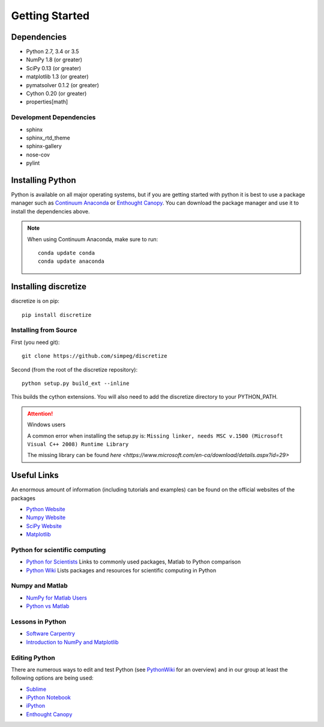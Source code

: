 .. _api_installing:

Getting Started
***************

Dependencies
============

- Python 2.7, 3.4 or 3.5
- NumPy 1.8 (or greater)
- SciPy 0.13 (or greater)
- matplotlib 1.3 (or greater)
- pymatsolver 0.1.2 (or greater)
- Cython 0.20 (or greater)
- properties[math]

Development Dependencies
------------------------
- sphinx
- sphinx_rtd_theme
- sphinx-gallery
- nose-cov
- pylint

Installing Python
=================

Python is available on all major operating systems, but if you are getting started with python
it is best to use a package manager such as
`Continuum Anaconda <https://www.continuum.io/downloads>`_ or
`Enthought Canopy <https://www.enthought.com/products/canopy/>`_.
You can download the package manager and use it to install the dependencies above.

.. note::
    When using Continuum Anaconda, make sure to run::

        conda update conda
        conda update anaconda


Installing discretize
=====================

discretize is on pip::

    pip install discretize


Installing from Source
----------------------

First (you need git)::

    git clone https://github.com/simpeg/discretize

Second (from the root of the discretize repository)::

    python setup.py build_ext --inline

This builds the cython extensions. You will also need to add
the discretize directory to your PYTHON_PATH.

.. attention:: Windows users

	A common error when installing the setup.py is:
	``Missing linker, needs MSC v.1500 (Microsoft Visual C++ 2008) Runtime Library``

	The missing library can be found `here <https://www.microsoft.com/en-ca/download/details.aspx?id=29>`

Useful Links
============
An enormous amount of information (including tutorials and examples) can be found on the official websites of the packages

* `Python Website <https://www.python.org/>`_
* `Numpy Website <http://www.numpy.org/>`_
* `SciPy Website <http://www.scipy.org/>`_
* `Matplotlib <http://matplotlib.org/>`_

Python for scientific computing
-------------------------------

* `Python for Scientists <https://sites.google.com/site/pythonforscientists/>`_ Links to commonly used packages, Matlab to Python comparison
* `Python Wiki <http://wiki.python.org/moin/NumericAndScientific>`_ Lists packages and resources for scientific computing in Python

Numpy and Matlab
----------------

* `NumPy for Matlab Users <https://docs.scipy.org/doc/numpy-dev/user/numpy-for-matlab-users.html>`_
* `Python vs Matlab <https://sites.google.com/site/pythonforscientists/python-vs-matlab>`_

Lessons in Python
-----------------

* `Software Carpentry <http://swcarpentry.github.io/python-novice-inflammation/>`_
* `Introduction to NumPy and Matplotlib <https://www.youtube.com/watch?v=3Fp1zn5ao2M>`_

Editing Python
--------------

There are numerous ways to edit and test Python (see `PythonWiki <http://wiki.python.org/moin/PythonEditors>`_ for an overview) and in our group at least the following options are being used:

* `Sublime <http://www.sublimetext.com/>`_
* `iPython Notebook <http://ipython.org/notebook.html>`_
* `iPython <http://ipython.org/>`_
* `Enthought Canopy <https://www.enthought.com/products/canopy/>`_
